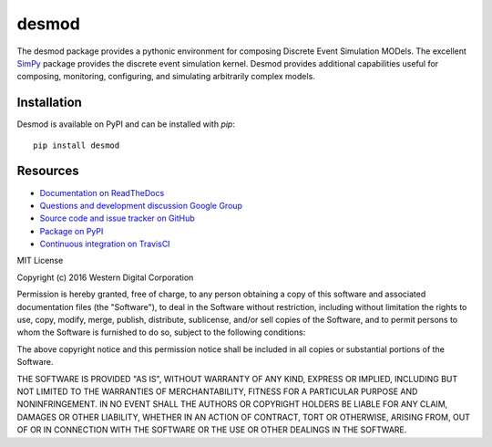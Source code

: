 desmod
======

The desmod package provides a pythonic environment for composing
Discrete Event Simulation MODels. The excellent `SimPy`__ package
provides the discrete event simulation kernel. Desmod provides
additional capabilities useful for composing, monitoring, configuring,
and simulating arbitrarily complex models.

__ https://simpy.readthedocs.io/en/latest/

.. image:: https://readthedocs.org/projects/desmod/badge/?version=latest
    :target: https://desmod.readthedocs.io/en/latest/
    :alt: Documentation Status

.. image:: https://travis-ci.org/SanDisk-Open-Source/desmod.svg?branch=master
    :target: https://travis-ci.org/SanDisk-Open-Source/desmod
    :alt: Build Status


Installation
------------

Desmod is available on PyPI and can be installed with `pip`::

    pip install desmod


Resources
---------

* `Documentation on ReadTheDocs <http://desmod.readthedocs.io/>`_
* `Questions and development discussion Google Group
  <https://groups.google.com/forum/?hl=en#!forum/desmod>`_
* `Source code and issue tracker on GitHub
  <https://github.com/SanDisk-Open-Source/desmod>`_
* `Package on PyPI <https://pypi.python.org/pypi/desmod>`_
* `Continuous integration on TravisCI
  <https://travis-ci.org/SanDisk-Open-Source/desmod>`_


MIT License

Copyright (c) 2016 Western Digital Corporation

Permission is hereby granted, free of charge, to any person obtaining a copy
of this software and associated documentation files (the "Software"), to deal
in the Software without restriction, including without limitation the rights
to use, copy, modify, merge, publish, distribute, sublicense, and/or sell
copies of the Software, and to permit persons to whom the Software is
furnished to do so, subject to the following conditions:

The above copyright notice and this permission notice shall be included in all
copies or substantial portions of the Software.

THE SOFTWARE IS PROVIDED "AS IS", WITHOUT WARRANTY OF ANY KIND, EXPRESS OR
IMPLIED, INCLUDING BUT NOT LIMITED TO THE WARRANTIES OF MERCHANTABILITY,
FITNESS FOR A PARTICULAR PURPOSE AND NONINFRINGEMENT. IN NO EVENT SHALL THE
AUTHORS OR COPYRIGHT HOLDERS BE LIABLE FOR ANY CLAIM, DAMAGES OR OTHER
LIABILITY, WHETHER IN AN ACTION OF CONTRACT, TORT OR OTHERWISE, ARISING FROM,
OUT OF OR IN CONNECTION WITH THE SOFTWARE OR THE USE OR OTHER DEALINGS IN THE
SOFTWARE.


